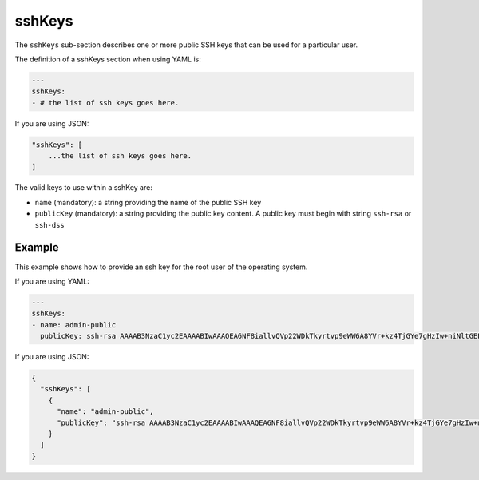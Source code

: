 .. Copyright (c) 2007-2016 UShareSoft, All rights reserved

.. _stack-installation-sshkeys:

sshKeys
=======

The ``sshKeys`` sub-section describes one or more public SSH keys that can be used for a particular user.

The definition of a sshKeys section when using YAML is:

.. code-block:: yaml

	---
	sshKeys:
	- # the list of ssh keys goes here.

If you are using JSON:

.. code-block:: javascript

	"sshKeys": [
	    ...the list of ssh keys goes here.
	]

The valid keys to use within a sshKey are:

* ``name`` (mandatory): a string providing the name of the public SSH key
* ``publicKey`` (mandatory): a string providing the public key content. A public key must begin with string ``ssh-rsa`` or ``ssh-dss``

Example
-------

This example shows how to provide an ssh key for the root user of the operating system.

If you are using YAML:

.. code-block:: yaml

	---
	sshKeys:
	- name: admin-public
	  publicKey: ssh-rsa AAAAB3NzaC1yc2EAAAABIwAAAQEA6NF8iallvQVp22WDkTkyrtvp9eWW6A8YVr+kz4TjGYe7gHzIw+niNltGEFHzD8+v1I2YJ6oXevct1YeS0o9HZyN1Q9qgCgzUFtdOKLv6IedplqoPkcmF0aYet2PkEDo3MlTBckFXPITAMzF8dJSIFo9D8HfdOV0IAdx4O7PtixWKn5y2hMNG0zQPyUecp4pzC6kivAIhyfHilFR61RGL+GPXQ2MWZWFYbAGjyiYJnAmCP3NOTd0jMZEnDkbUvxhMmBYSdETk1rRgm+R4LOzFUGaHqHDLKLX+FIPKcF96hrucXzcWyLbIbEgE98OHlnVYCzRdK8jlqm8tehUc9c9WhQ

If you are using JSON:

.. code-block:: json

	{
	  "sshKeys": [
	    {
	      "name": "admin-public",
	      "publicKey": "ssh-rsa AAAAB3NzaC1yc2EAAAABIwAAAQEA6NF8iallvQVp22WDkTkyrtvp9eWW6A8YVr+kz4TjGYe7gHzIw+niNltGEFHzD8+v1I2YJ6oXevct1YeS0o9HZyN1Q9qgCgzUFtdOKLv6IedplqoPkcmF0aYet2PkEDo3MlTBckFXPITAMzF8dJSIFo9D8HfdOV0IAdx4O7PtixWKn5y2hMNG0zQPyUecp4pzC6kivAIhyfHilFR61RGL+GPXQ2MWZWFYbAGjyiYJnAmCP3NOTd0jMZEnDkbUvxhMmBYSdETk1rRgm+R4LOzFUGaHqHDLKLX+FIPKcF96hrucXzcWyLbIbEgE98OHlnVYCzRdK8jlqm8tehUc9c9WhQ"
	    }
	  ]
	}


